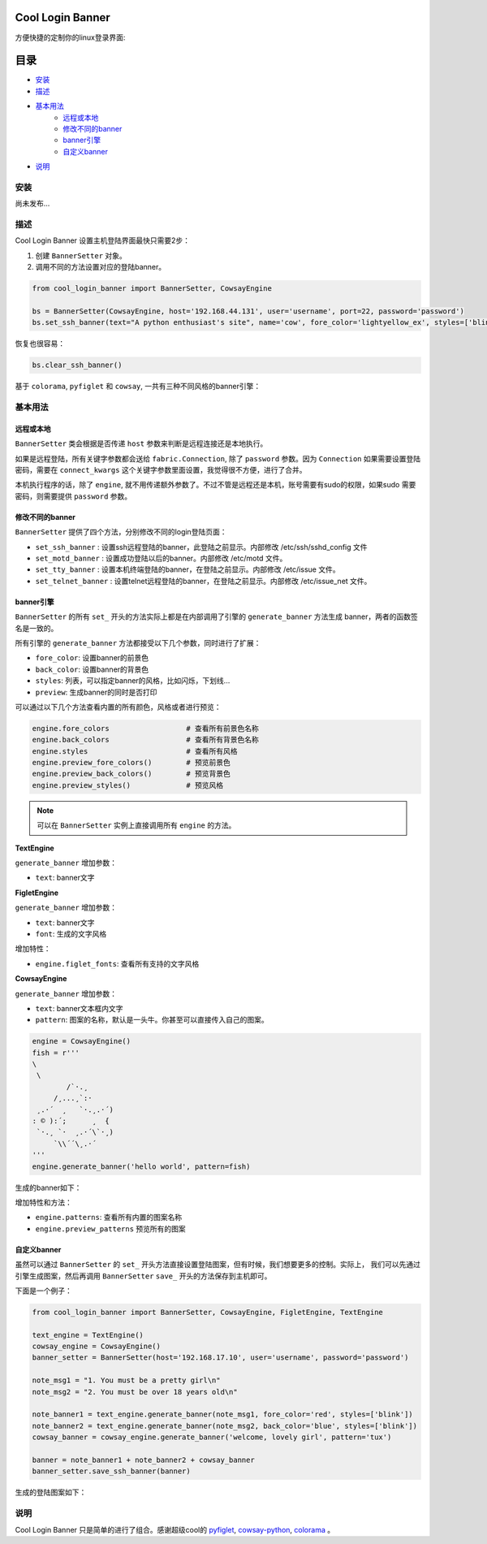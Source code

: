Cool Login Banner
==================

方便快捷的定制你的linux登录界面:

.. image:: ./docs/img/login_banner.gif
    :width: 400

目录
===========

- `安装`_
- `描述`_
- `基本用法`_
    - `远程或本地`_
    - `修改不同的banner`_
    - `banner引擎`_
    - `自定义banner`_
- `说明`_

安装
----------

尚未发布...

描述
----------

Cool Login Banner 设置主机登陆界面最快只需要2步：

1. 创建 ``BannerSetter`` 对象。
2. 调用不同的方法设置对应的登陆banner。

.. code-block:: python

    from cool_login_banner import BannerSetter, CowsayEngine

    bs = BannerSetter(CowsayEngine, host='192.168.44.131', user='username', port=22, password='password')
    bs.set_ssh_banner(text="A python enthusiast's site", name='cow', fore_color='lightyellow_ex', styles=['blink'])

恢复也很容易：

.. code-block:: python

    bs.clear_ssh_banner()

基于 ``colorama``, ``pyfiglet`` 和 ``cowsay``, 一共有三种不同风格的banner引擎：

.. image:: ./docs/img/text_engine.png
    :width: 400

.. image:: ./docs/img/figlet_engine.png
    :width: 400

.. image:: ./docs/img/cowsay_engine.png
    :width: 400

基本用法
--------

远程或本地
~~~~~~~~~~~~~

``BannerSetter`` 类会根据是否传递 ``host`` 参数来判断是远程连接还是本地执行。

如果是远程登陆，所有关键字参数都会送给 ``fabric.Connection``, 除了 ``password`` 参数。因为 ``Connection``
如果需要设置登陆密码，需要在 ``connect_kwargs`` 这个关键字参数里面设置，我觉得很不方便，进行了合并。

本机执行程序的话，除了 ``engine``, 就不用传递额外参数了。不过不管是远程还是本机，账号需要有sudo的权限，如果sudo
需要密码，则需要提供 ``password`` 参数。

修改不同的banner
~~~~~~~~~~~~~~~~~~~

``BannerSetter`` 提供了四个方法，分别修改不同的login登陆页面：

- ``set_ssh_banner`` : 设置ssh远程登陆的banner，此登陆之前显示。内部修改 /etc/ssh/sshd_config 文件
- ``set_motd_banner`` : 设置成功登陆以后的banner。内部修改 /etc/motd 文件。
- ``set_tty_banner`` : 设置本机终端登陆的banner，在登陆之前显示。内部修改 /etc/issue 文件。
- ``set_telnet_banner`` : 设置telnet远程登陆的banner，在登陆之前显示。内部修改 /etc/issue_net 文件。

banner引擎
~~~~~~~~~~~~~~~~

``BannerSetter`` 的所有 ``set_`` 开头的方法实际上都是在内部调用了引擎的 ``generate_banner`` 方法生成
banner，两者的函数签名是一致的。

所有引擎的 ``generate_banner`` 方法都接受以下几个参数，同时进行了扩展：

- ``fore_color``: 设置banner的前景色
- ``back_color``: 设置banner的背景色
- ``styles``: 列表，可以指定banner的风格，比如闪烁，下划线...
- ``preview``: 生成banner的同时是否打印

可以通过以下几个方法查看内置的所有颜色，风格或者进行预览：

.. code-block:: python

    engine.fore_colors                  # 查看所有前景色名称
    engine.back_colors                  # 查看所有背景色名称
    engine.styles                       # 查看所有风格
    engine.preview_fore_colors()        # 预览前景色
    engine.preview_back_colors()        # 预览背景色
    engine.preview_styles()             # 预览风格

.. note::

    可以在 ``BannerSetter`` 实例上直接调用所有 ``engine`` 的方法。

**TextEngine**

``generate_banner`` 增加参数：

- ``text``: banner文字

**FigletEngine**

``generate_banner`` 增加参数：

- ``text``: banner文字
- ``font``: 生成的文字风格

增加特性：

- ``engine.figlet_fonts``: 查看所有支持的文字风格

**CowsayEngine**

``generate_banner`` 增加参数：

- ``text``: banner文本框内文字
- ``pattern``: 图案的名称，默认是一头牛。你甚至可以直接传入自己的图案。

.. code-block:: python

    engine = CowsayEngine()
    fish = r'''
    \
     \
            /`·.¸
         /¸...¸`:·
     ¸.·´  ¸   `·.¸.·´)
    : © ):´;      ¸  {
     `·.¸ `·  ¸.·´\`·¸)
         `\\´´\¸.·´
    '''
    engine.generate_banner('hello world', pattern=fish)

生成的banner如下：

.. image:: ./docs/img/fish.png
    :width: 400

增加特性和方法：

- ``engine.patterns``: 查看所有内置的图案名称
- ``engine.preview_patterns`` 预览所有的图案

自定义banner
~~~~~~~~~~~~~~~~

虽然可以通过 ``BannerSetter`` 的 ``set_`` 开头方法直接设置登陆图案，但有时候，我们想要更多的控制。实际上，
我们可以先通过引擎生成图案，然后再调用 ``BannerSetter`` ``save_`` 开头的方法保存到主机即可。

下面是一个例子：

.. code-block:: python

    from cool_login_banner import BannerSetter, CowsayEngine, FigletEngine, TextEngine

    text_engine = TextEngine()
    cowsay_engine = CowsayEngine()
    banner_setter = BannerSetter(host='192.168.17.10', user='username', password='password')

    note_msg1 = "1. You must be a pretty girl\n"
    note_msg2 = "2. You must be over 18 years old\n"

    note_banner1 = text_engine.generate_banner(note_msg1, fore_color='red', styles=['blink'])
    note_banner2 = text_engine.generate_banner(note_msg2, back_color='blue', styles=['blink'])
    cowsay_banner = cowsay_engine.generate_banner('welcome, lovely girl', pattern='tux')

    banner = note_banner1 + note_banner2 + cowsay_banner
    banner_setter.save_ssh_banner(banner)

生成的登陆图案如下：

.. image:: ./docs/img/customize_banner.gif
    :width: 400

说明
----------

Cool Login Banner 只是简单的进行了组合。感谢超级cool的 `pyfiglet <https://github.com/pwaller/pyfiglet>`_,
`cowsay-python <https://github.com/VaasuDevanS/cowsay-python>`_, `colorama <https://github.com/tartley/colorama>`_ 。
